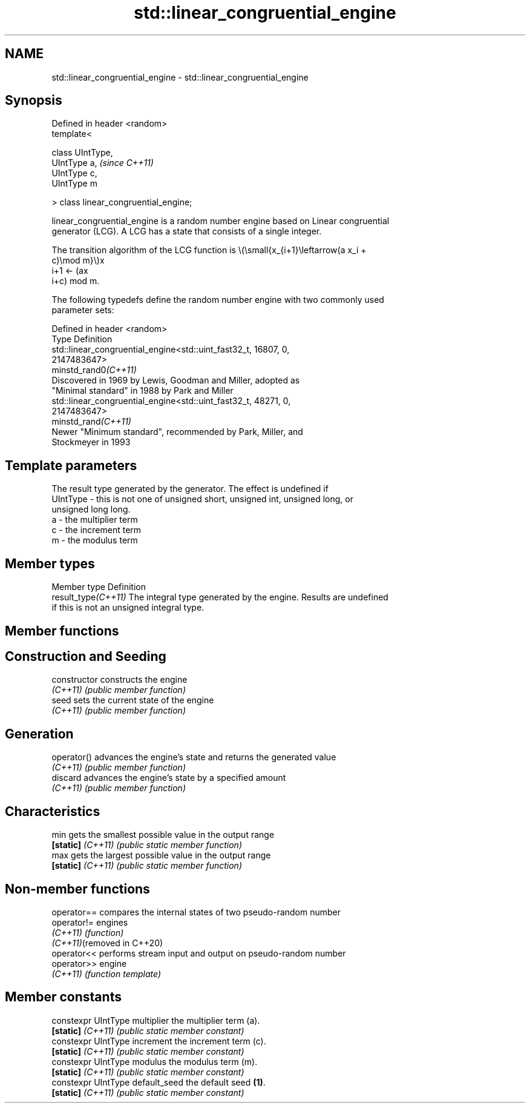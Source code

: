.TH std::linear_congruential_engine 3 "2022.07.31" "http://cppreference.com" "C++ Standard Libary"
.SH NAME
std::linear_congruential_engine \- std::linear_congruential_engine

.SH Synopsis
   Defined in header <random>
   template<

   class UIntType,
   UIntType a,                          \fI(since C++11)\fP
   UIntType c,
   UIntType m

   > class linear_congruential_engine;

   linear_congruential_engine is a random number engine based on Linear congruential
   generator (LCG). A LCG has a state that consists of a single integer.

   The transition algorithm of the LCG function is \\(\\small{x_{i+1}\\leftarrow(a x_i +
   c)\\mod m}\\)x
   i+1 ← (ax
   i+c) mod m.

   The following typedefs define the random number engine with two commonly used
   parameter sets:

   Defined in header <random>
   Type                Definition
                       std::linear_congruential_engine<std::uint_fast32_t, 16807, 0,
                       2147483647>
   minstd_rand0\fI(C++11)\fP
                       Discovered in 1969 by Lewis, Goodman and Miller, adopted as
                       "Minimal standard" in 1988 by Park and Miller
                       std::linear_congruential_engine<std::uint_fast32_t, 48271, 0,
                       2147483647>
   minstd_rand\fI(C++11)\fP
                       Newer "Minimum standard", recommended by Park, Miller, and
                       Stockmeyer in 1993

.SH Template parameters

              The result type generated by the generator. The effect is undefined if
   UIntType - this is not one of unsigned short, unsigned int, unsigned long, or
              unsigned long long.
   a        - the multiplier term
   c        - the increment term
   m        - the modulus term

.SH Member types

   Member type        Definition
   result_type\fI(C++11)\fP The integral type generated by the engine. Results are undefined
                      if this is not an unsigned integral type.

.SH Member functions

.SH Construction and Seeding
   constructor      constructs the engine
   \fI(C++11)\fP          \fI(public member function)\fP
   seed             sets the current state of the engine
   \fI(C++11)\fP          \fI(public member function)\fP
.SH Generation
   operator()       advances the engine's state and returns the generated value
   \fI(C++11)\fP          \fI(public member function)\fP
   discard          advances the engine's state by a specified amount
   \fI(C++11)\fP          \fI(public member function)\fP
.SH Characteristics
   min              gets the smallest possible value in the output range
   \fB[static]\fP \fI(C++11)\fP \fI(public static member function)\fP
   max              gets the largest possible value in the output range
   \fB[static]\fP \fI(C++11)\fP \fI(public static member function)\fP

.SH Non-member functions

   operator==                compares the internal states of two pseudo-random number
   operator!=                engines
   \fI(C++11)\fP                   \fI(function)\fP
   \fI(C++11)\fP(removed in C++20)
   operator<<                performs stream input and output on pseudo-random number
   operator>>                engine
   \fI(C++11)\fP                   \fI(function template)\fP

.SH Member constants

   constexpr UIntType multiplier   the multiplier term (a).
   \fB[static]\fP \fI(C++11)\fP                \fI(public static member constant)\fP
   constexpr UIntType increment    the increment term (c).
   \fB[static]\fP \fI(C++11)\fP                \fI(public static member constant)\fP
   constexpr UIntType modulus      the modulus term (m).
   \fB[static]\fP \fI(C++11)\fP                \fI(public static member constant)\fP
   constexpr UIntType default_seed the default seed \fB(1)\fP.
   \fB[static]\fP \fI(C++11)\fP                \fI(public static member constant)\fP
